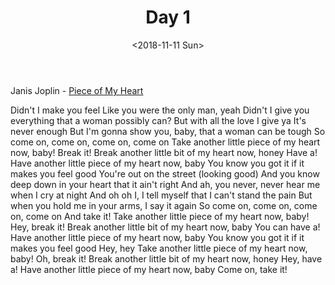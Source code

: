 #+OPTIONS: html-style:nil
#+HTML_HEAD: <link rel="stylesheet" type="text/css" href="/rock/day/style.css"/>
#+HTML_HEAD_EXTRA: <script type="text/javascript" src="/rock/day/script.js"></script>
#+TITLE: Day 1
#+DATE: <2018-11-11 Sun>

Janis Joplin - [[https://www.youtube.com/watch?v=j0f5ZG9LG6k][Piece of My Heart]]

Didn't I make you feel
Like you were the only man, yeah
Didn't I give you everything that a woman possibly can?
But with all the love I give ya
It's never enough
But I'm gonna show you, baby, that a woman can be tough
So come on, come on, come on, come on
Take another little piece of my heart now, baby!
Break it!
Break another little bit of my heart now, honey
Have a!
Have another little piece of my heart now, baby
You know you got it if it makes you feel good
You're out on the street (looking good)
And you know deep down in your heart that it ain't right
And ah, you never, never hear me when I cry at night
And oh oh I, I tell myself that I can't stand the pain
But when you hold me in your arms, I say it again
So come on, come on, come on, come on
And take it!
Take another little piece of my heart now, baby!
Hey, break it!
Break another little bit of my heart now, baby
You can have a!
Have another little piece of my heart now, baby
You know you got it if it makes you feel good
Hey, hey
Take another little piece of my heart now, baby!
Oh, break it!
Break another little bit of my heart now, honey
Hey, have a!
Have another little piece of my heart now, baby
Come on, take it!
